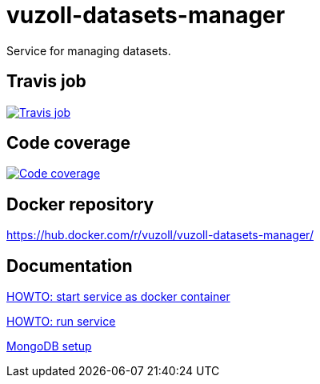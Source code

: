 = vuzoll-datasets-manager
:linkattrs:

Service for managing datasets.

== Travis job

image:https://travis-ci.org/vuzoll/vuzoll-datasets-manager.svg?branch=develop["Travis job", link="https://travis-ci.org/vuzoll/vuzoll-datasets-manager"]

== Code coverage

image:https://codecov.io/gh/vuzoll/vuzoll-datasets-manager/branch/develop/graph/badge.svg["Code coverage", link="https://codecov.io/gh/vuzoll/vuzoll-datasets-manager"]

== Docker repository

https://hub.docker.com/r/vuzoll/vuzoll-datasets-manager/

== Documentation

link:src/docs/howto-start-docker.adoc[HOWTO: start service as docker container, window="_blank"]

link:src/docs/howto-run-service.adoc[HOWTO: run service, window="_blank"]

link:src/docs/mongodb-setup.adoc[MongoDB setup]

